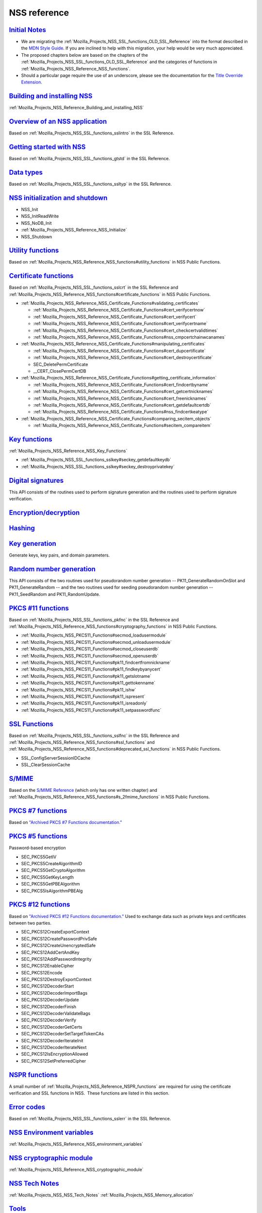 .. _Mozilla_Projects_NSS_Reference:

NSS reference
=============

.. _initial_notes:

`Initial Notes <#initial_notes>`__
~~~~~~~~~~~~~~~~~~~~~~~~~~~~~~~~~~

.. container::

   .. container:: notecard note

      -  We are migrating the :ref:`Mozilla_Projects_NSS_SSL_functions_OLD_SSL_Reference` into the
         format described in the `MDN Style
         Guide <https://developer.mozilla.org/en-US/docs/MDN/Guidelines>`__. If you are inclined to
         help with this migration, your help would be very much appreciated.

      -  The proposed chapters below are based on the chapters of the
         :ref:`Mozilla_Projects_NSS_SSL_functions_OLD_SSL_Reference` and the categories of functions
         in :ref:`Mozilla_Projects_NSS_Reference_NSS_functions`.

      -  Should a particular page require the use of an underscore, please see the documentation for
         the `Title Override Extension </Project:En/MDC_style_guide#Title_Override_Extension>`__.

.. _building_and_installing_nss:

`Building and installing NSS <#building_and_installing_nss>`__
~~~~~~~~~~~~~~~~~~~~~~~~~~~~~~~~~~~~~~~~~~~~~~~~~~~~~~~~~~~~~~

.. container::

   :ref:`Mozilla_Projects_NSS_Reference_Building_and_installing_NSS`

.. _overview_of_an_nss_application:

`Overview of an NSS application <#overview_of_an_nss_application>`__
~~~~~~~~~~~~~~~~~~~~~~~~~~~~~~~~~~~~~~~~~~~~~~~~~~~~~~~~~~~~~~~~~~~~

.. container::

   Based on :ref:`Mozilla_Projects_NSS_SSL_functions_sslintro` in the SSL Reference.

.. _getting_started_with_nss:

`Getting started with NSS <#getting_started_with_nss>`__
~~~~~~~~~~~~~~~~~~~~~~~~~~~~~~~~~~~~~~~~~~~~~~~~~~~~~~~~

.. container::

   Based on :ref:`Mozilla_Projects_NSS_SSL_functions_gtstd` in the SSL Reference.

.. _data_types:

`Data types <#data_types>`__
~~~~~~~~~~~~~~~~~~~~~~~~~~~~

.. container::

   Based on :ref:`Mozilla_Projects_NSS_SSL_functions_ssltyp` in the SSL Reference.

.. _nss_initialization_and_shutdown:

`NSS initialization and shutdown <#nss_initialization_and_shutdown>`__
~~~~~~~~~~~~~~~~~~~~~~~~~~~~~~~~~~~~~~~~~~~~~~~~~~~~~~~~~~~~~~~~~~~~~~

.. container::

   -  NSS_Init
   -  NSS_InitReadWrite
   -  NSS_NoDB_Init
   -  :ref:`Mozilla_Projects_NSS_Reference_NSS_Initialize`
   -  NSS_Shutdown

.. _utility_functions:

`Utility functions <#utility_functions>`__
~~~~~~~~~~~~~~~~~~~~~~~~~~~~~~~~~~~~~~~~~~

.. container::

   Based on :ref:`Mozilla_Projects_NSS_Reference_NSS_functions#utility_functions` in NSS Public
   Functions.

.. _certificate_functions:

`Certificate functions <#certificate_functions>`__
~~~~~~~~~~~~~~~~~~~~~~~~~~~~~~~~~~~~~~~~~~~~~~~~~~

.. container::

   Based on :ref:`Mozilla_Projects_NSS_SSL_functions_sslcrt` in the SSL Reference and
   :ref:`Mozilla_Projects_NSS_Reference_NSS_functions#certificate_functions` in NSS Public
   Functions.

   -  :ref:`Mozilla_Projects_NSS_Reference_NSS_Certificate_Functions#validating_certificates`

      -  :ref:`Mozilla_Projects_NSS_Reference_NSS_Certificate_Functions#cert_verifycertnow`
      -  :ref:`Mozilla_Projects_NSS_Reference_NSS_Certificate_Functions#cert_verifycert`
      -  :ref:`Mozilla_Projects_NSS_Reference_NSS_Certificate_Functions#cert_verifycertname`
      -  :ref:`Mozilla_Projects_NSS_Reference_NSS_Certificate_Functions#cert_checkcertvalidtimes`
      -  :ref:`Mozilla_Projects_NSS_Reference_NSS_Certificate_Functions#nss_cmpcertchainwcanames`

   -  :ref:`Mozilla_Projects_NSS_Reference_NSS_Certificate_Functions#manipulating_certificates`

      -  :ref:`Mozilla_Projects_NSS_Reference_NSS_Certificate_Functions#cert_dupcertificate`
      -  :ref:`Mozilla_Projects_NSS_Reference_NSS_Certificate_Functions#cert_destroycertificate`
      -  SEC_DeletePermCertificate
      -  \__CERT_ClosePermCertDB

   -  :ref:`Mozilla_Projects_NSS_Reference_NSS_Certificate_Functions#getting_certificate_information`

      -  :ref:`Mozilla_Projects_NSS_Reference_NSS_Certificate_Functions#cert_findcertbyname`
      -  :ref:`Mozilla_Projects_NSS_Reference_NSS_Certificate_Functions#cert_getcertnicknames`
      -  :ref:`Mozilla_Projects_NSS_Reference_NSS_Certificate_Functions#cert_freenicknames`
      -  :ref:`Mozilla_Projects_NSS_Reference_NSS_Certificate_Functions#cert_getdefaultcertdb`
      -  :ref:`Mozilla_Projects_NSS_Reference_NSS_Certificate_Functions#nss_findcertkeatype`

   -  :ref:`Mozilla_Projects_NSS_Reference_NSS_Certificate_Functions#comparing_secitem_objects`

      -  :ref:`Mozilla_Projects_NSS_Reference_NSS_Certificate_Functions#secitem_compareitem`

.. _key_functions:

`Key functions <#key_functions>`__
~~~~~~~~~~~~~~~~~~~~~~~~~~~~~~~~~~

.. container::

   :ref:`Mozilla_Projects_NSS_Reference_NSS_Key_Functions`

   -  :ref:`Mozilla_Projects_NSS_SSL_functions_sslkey#seckey_getdefaultkeydb`
   -  :ref:`Mozilla_Projects_NSS_SSL_functions_sslkey#seckey_destroyprivatekey`

.. _digital_signatures:

`Digital signatures <#digital_signatures>`__
~~~~~~~~~~~~~~~~~~~~~~~~~~~~~~~~~~~~~~~~~~~~

.. container::

   This API consists of the routines used to perform signature generation and the routines used to
   perform signature verification.

.. _encryption.2fdecryption:

`Encryption/decryption <#encryption.2fdecryption>`__
~~~~~~~~~~~~~~~~~~~~~~~~~~~~~~~~~~~~~~~~~~~~~~~~~~~~

.. container::

`Hashing <#hashing>`__
~~~~~~~~~~~~~~~~~~~~~~

.. container::

.. _key_generation:

`Key generation <#key_generation>`__
~~~~~~~~~~~~~~~~~~~~~~~~~~~~~~~~~~~~

.. container::

   Generate keys, key pairs, and domain parameters.

.. _random_number_generation:

`Random number generation <#random_number_generation>`__
~~~~~~~~~~~~~~~~~~~~~~~~~~~~~~~~~~~~~~~~~~~~~~~~~~~~~~~~

.. container::

   This API consists of the two routines used for pseudorandom number generation --
   PK11_GenerateRandomOnSlot and PK11_GenerateRandom -- and the two routines used for seeding
   pseudorandom number generation -- PK11_SeedRandom and PK11_RandomUpdate.

.. _pkcs_.2311_functions:

`PKCS #11 functions <#pkcs_.2311_functions>`__
~~~~~~~~~~~~~~~~~~~~~~~~~~~~~~~~~~~~~~~~~~~~~~

.. container::

   Based on :ref:`Mozilla_Projects_NSS_SSL_functions_pkfnc` in the SSL Reference and
   :ref:`Mozilla_Projects_NSS_Reference_NSS_functions#cryptography_functions` in NSS Public
   Functions.

   -  :ref:`Mozilla_Projects_NSS_PKCS11_Functions#secmod_loadusermodule`
   -  :ref:`Mozilla_Projects_NSS_PKCS11_Functions#secmod_unloadusermodule`
   -  :ref:`Mozilla_Projects_NSS_PKCS11_Functions#secmod_closeuserdb`
   -  :ref:`Mozilla_Projects_NSS_PKCS11_Functions#secmod_openuserdb`
   -  :ref:`Mozilla_Projects_NSS_PKCS11_Functions#pk11_findcertfromnickname`
   -  :ref:`Mozilla_Projects_NSS_PKCS11_Functions#pk11_findkeybyanycert`
   -  :ref:`Mozilla_Projects_NSS_PKCS11_Functions#pk11_getslotname`
   -  :ref:`Mozilla_Projects_NSS_PKCS11_Functions#pk11_gettokenname`
   -  :ref:`Mozilla_Projects_NSS_PKCS11_Functions#pk11_ishw`
   -  :ref:`Mozilla_Projects_NSS_PKCS11_Functions#pk11_ispresent`
   -  :ref:`Mozilla_Projects_NSS_PKCS11_Functions#pk11_isreadonly`
   -  :ref:`Mozilla_Projects_NSS_PKCS11_Functions#pk11_setpasswordfunc`

.. _ssl_functions:

`SSL Functions <#ssl_functions>`__
~~~~~~~~~~~~~~~~~~~~~~~~~~~~~~~~~~

.. container::

   Based on :ref:`Mozilla_Projects_NSS_SSL_functions_sslfnc` in the SSL Reference and
   :ref:`Mozilla_Projects_NSS_Reference_NSS_functions#ssl_functions` and
   :ref:`Mozilla_Projects_NSS_Reference_NSS_functions#deprecated_ssl_functions` in NSS Public
   Functions.

   -  SSL_ConfigServerSessionIDCache
   -  SSL_ClearSessionCache

.. _s.2fmime:

`S/MIME <#s.2fmime>`__
~~~~~~~~~~~~~~~~~~~~~~

.. container::

   Based on the `S/MIME
   Reference <https://www-archive.mozilla.org/projects/security/pki/nss/ref/smime/>`__ (which only
   has one written chapter) and
   :ref:`Mozilla_Projects_NSS_Reference_NSS_functions#s_2fmime_functions` in NSS Public Functions.

.. _pkcs_.237_functions:

`PKCS #7 functions <#pkcs_.237_functions>`__
~~~~~~~~~~~~~~~~~~~~~~~~~~~~~~~~~~~~~~~~~~~~

.. container::

   Based on `"Archived PKCS #7 Functions
   documentation." <https://www-archive.mozilla.org/projects/security/pki/nss/ref/nssfunctions.html#pkcs7>`__

.. _pkcs_.235_functions:

`PKCS #5 functions <#pkcs_.235_functions>`__
~~~~~~~~~~~~~~~~~~~~~~~~~~~~~~~~~~~~~~~~~~~~

.. container::

   Password-based encryption

   -  SEC_PKCS5GetIV
   -  SEC_PKCS5CreateAlgorithmID
   -  SEC_PKCS5GetCryptoAlgorithm
   -  SEC_PKCS5GetKeyLength
   -  SEC_PKCS5GetPBEAlgorithm
   -  SEC_PKCS5IsAlgorithmPBEAlg

.. _pkcs_.2312_functions:

`PKCS #12 functions <#pkcs_.2312_functions>`__
~~~~~~~~~~~~~~~~~~~~~~~~~~~~~~~~~~~~~~~~~~~~~~

.. container::

   Based on `"Archived PKCS #12 Functions
   documentation." <https://www-archive.mozilla.org/projects/security/pki/nss/ref/nssfunctions.html#pkcs12>`__
   Used to exchange data such as private keys and certificates between two parties.

   -  SEC_PKCS12CreateExportContext
   -  SEC_PKCS12CreatePasswordPrivSafe
   -  SEC_PKCS12CreateUnencryptedSafe
   -  SEC_PKCS12AddCertAndKey
   -  SEC_PKCS12AddPasswordIntegrity
   -  SEC_PKCS12EnableCipher
   -  SEC_PKCS12Encode
   -  SEC_PKCS12DestroyExportContext
   -  SEC_PKCS12DecoderStart
   -  SEC_PKCS12DecoderImportBags
   -  SEC_PKCS12DecoderUpdate
   -  SEC_PKCS12DecoderFinish
   -  SEC_PKCS12DecoderValidateBags
   -  SEC_PKCS12DecoderVerify
   -  SEC_PKCS12DecoderGetCerts
   -  SEC_PKCS12DecoderSetTargetTokenCAs
   -  SEC_PKCS12DecoderIterateInit
   -  SEC_PKCS12DecoderIterateNext
   -  SEC_PKCS12IsEncryptionAllowed
   -  SEC_PKCS12SetPreferredCipher

.. _nspr_functions:

`NSPR functions <#nspr_functions>`__
~~~~~~~~~~~~~~~~~~~~~~~~~~~~~~~~~~~~

.. container::

   A small number of :ref:`Mozilla_Projects_NSS_Reference_NSPR_functions` are required for using the
   certificate verification and SSL functions in NSS.  These functions are listed in this section.

.. _error_codes:

`Error codes <#error_codes>`__
~~~~~~~~~~~~~~~~~~~~~~~~~~~~~~

.. container::

   Based on :ref:`Mozilla_Projects_NSS_SSL_functions_sslerr` in the SSL Reference.

.. _nss_environment_variables:

`NSS Environment variables <#nss_environment_variables>`__
~~~~~~~~~~~~~~~~~~~~~~~~~~~~~~~~~~~~~~~~~~~~~~~~~~~~~~~~~~

.. container::

   :ref:`Mozilla_Projects_NSS_Reference_NSS_environment_variables`

.. _nss_cryptographic_module:

`NSS cryptographic module <#nss_cryptographic_module>`__
~~~~~~~~~~~~~~~~~~~~~~~~~~~~~~~~~~~~~~~~~~~~~~~~~~~~~~~~

.. container::

   :ref:`Mozilla_Projects_NSS_Reference_NSS_cryptographic_module`

.. _nss_tech_notes:

`NSS Tech Notes <#nss_tech_notes>`__
~~~~~~~~~~~~~~~~~~~~~~~~~~~~~~~~~~~~

.. container::

   :ref:`Mozilla_Projects_NSS_NSS_Tech_Notes` :ref:`Mozilla_Projects_NSS_Memory_allocation`

`Tools <#tools>`__
~~~~~~~~~~~~~~~~~~

.. container::

   Based on :ref:`Mozilla_Projects_NSS_tools` documentation.

   Based on :ref:`Mozilla_Projects_NSS_tools`
